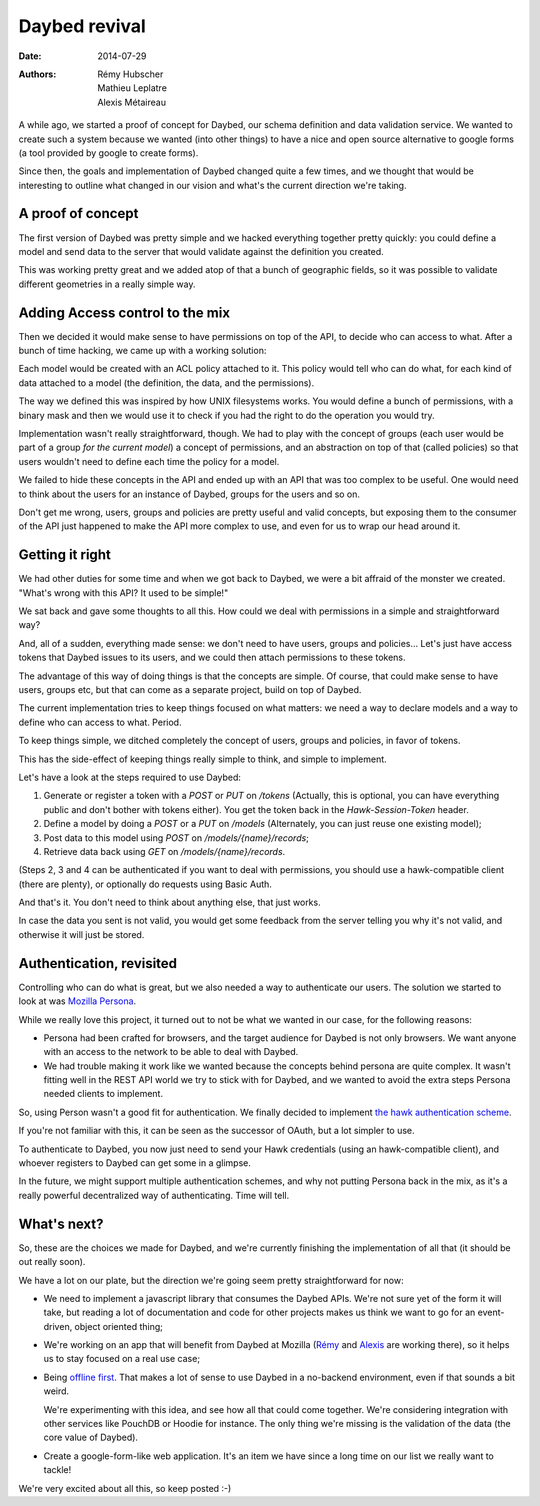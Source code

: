 Daybed revival
##############

:date: 2014-07-29
:authors: Rémy Hubscher, Mathieu Leplatre, Alexis Métaireau

A while ago, we started a proof of concept for Daybed, our schema definition and
data validation service. We wanted to create such a system because we wanted
(into other things) to have a nice and open source alternative to google forms
(a tool provided by google to create forms).

Since then, the goals and implementation of Daybed changed quite a few times,
and we thought that would be interesting to outline what changed in our vision
and what's the current direction we're taking.

A proof of concept
------------------

The first version of Daybed was pretty simple and we hacked everything together
pretty quickly: you could define a model and send data to the server that would
validate against the definition you created.

This was working pretty great and we added atop of that a bunch of geographic
fields, so it was possible to validate different geometries in a really simple
way.

Adding Access control to the mix
--------------------------------

Then we decided it would make sense to have permissions on top of the API, to
decide who can access to what. After a bunch of time hacking, we came up with
a working solution:

Each model would be created with an ACL policy attached to it. This policy
would tell who can do what, for each kind of data attached to a model (the
definition, the data, and the permissions).

The way we defined this was inspired by how UNIX filesystems works. You would
define a bunch of permissions, with a binary mask and then we would use it to
check if you had the right to do the operation you would try.

Implementation wasn't really straightforward, though. We had to play with the
concept of groups (each user would be part of a group *for the current model*)
a concept of permissions, and an abstraction on top of that (called policies)
so that users wouldn't need to define each time the policy for a model.

We failed to hide these concepts in the API and ended up with an API that was
too complex to be useful. One would need to think about the users for an
instance of Daybed, groups for the users and so on.

Don't get me wrong, users, groups and policies are pretty useful and valid
concepts, but exposing them to the consumer of the API just happened to make
the API more complex to use, and even for us to wrap our head around it.

Getting it right
----------------

We had other duties for some time and when we got back to Daybed, we were a bit
affraid of the monster we created. "What's wrong with this API? It used to be
simple!"

We sat back and gave some thoughts to all this. How could we deal with
permissions in a simple and straightforward way?

And, all of a sudden, everything made sense: we don't need to have users,
groups and policies… Let's just have access tokens that Daybed issues to its
users, and we could then attach permissions to these tokens.

The advantage of this way of doing things is that the concepts are simple.  Of
course, that could make sense to have users, groups etc, but that can come as
a separate project, build on top of Daybed.

The current implementation tries to keep things focused on what matters: we
need a way to declare models and a way to define who can access to what.
Period.

To keep things simple, we ditched completely the concept of users, groups and
policies, in favor of tokens.

This has the side-effect of keeping things really simple to think, and simple
to implement.

Let's have a look at the steps required to use Daybed:

1. Generate or register a token with a `POST` or `PUT` on `/tokens`
   (Actually, this is optional, you can have everything public and don't bother
   with tokens either). You get the token back in the `Hawk-Session-Token`
   header.
2. Define a model by doing a `POST` or a `PUT` on `/models` (Alternately, you can
   just reuse one existing model);
3. Post data to this model using `POST` on `/models/{name}/records`;
4. Retrieve data back using `GET` on `/models/{name}/records`.

(Steps 2, 3 and 4 can be authenticated if you want to deal with permissions,
you should use a hawk-compatible client (there are plenty), or optionally do
requests using Basic Auth.

And that's it. You don't need to think about anything else, that just works.

In case the data you sent is not valid, you would get some feedback from the
server telling you why it's not valid, and otherwise it will just be stored.

Authentication, revisited
-------------------------

Controlling who can do what is great, but we also needed a way to authenticate
our users.  The solution we started to look at was `Mozilla Persona
<http://persona.firefox.com>`_.

While we really love this project, it turned out to not be what we wanted in our
case, for the following reasons:

- Persona had been crafted for browsers, and the target audience for Daybed is
  not only browsers. We want anyone with an access to the network to be able to
  deal with Daybed.

- We had trouble making it work like we wanted because the concepts behind
  persona are quite complex. It wasn't fitting well in the REST API world we
  try to stick with for Daybed, and we wanted to avoid the extra steps Persona
  needed clients to implement.

So, using Person wasn't a good fit for authentication.  We finally decided to
implement `the hawk authentication scheme
<http://blog.notmyidea.org/whats-hawk-and-how-to-use-it-in-your-projects.html>`_.

If you're not familiar with this, it can be seen as the successor of OAuth, but
a lot simpler to use.

To authenticate to Daybed, you now just need to send your Hawk credentials
(using an hawk-compatible client), and whoever registers to Daybed can get some
in a glimpse.

In the future, we might support multiple authentication schemes, and why not
putting Persona back in the mix, as it's a really powerful decentralized way of
authenticating. Time will tell.

What's next?
------------

So, these are the choices we made for Daybed, and we're currently finishing the
implementation of all that (it should be out really soon). 

We have a lot on our plate, but the direction we're going seem pretty
straightforward for now:

- We need to implement a javascript library that consumes the Daybed APIs.
  We're not sure yet of the form it will take, but reading a lot of
  documentation and code for other projects makes us think we want to go for an
  event-driven, object oriented thing;

- We're working on an app that will benefit from Daybed at Mozilla (`Rémy <http://ionyse.com>`_
  and `Alexis <http://notmyidea.org>`_ are working there), so it helps us to
  stay focused on a real use case;

- Being `offline first <http://offlinefirst.org>`_. That makes a lot of sense
  to use Daybed in a no-backend environment, even if that sounds a bit weird.

  We're experimenting with this idea, and see how all that could come together.
  We're considering integration with other services like PouchDB or Hoodie for
  instance. The only thing we're missing is the validation of the data (the
  core value of Daybed).

- Create a google-form-like web application. It's an item we have since a long
  time on our list we really want to tackle!
  
We're very excited about all this, so keep posted :-)
